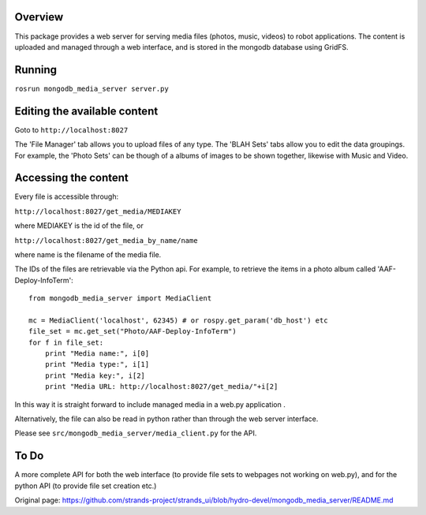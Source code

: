 Overview
========

This package provides a web server for serving media files (photos,
music, videos) to robot applications. The content is uploaded and
managed through a web interface, and is stored in the mongodb database
using GridFS.

Running
=======

``rosrun mongodb_media_server server.py``

Editing the available content
=============================

Goto to ``http://localhost:8027``

The 'File Manager' tab allows you to upload files of any type. The 'BLAH
Sets' tabs allow you to edit the data groupings. For example, the 'Photo
Sets' can be though of a albums of images to be shown together, likewise
with Music and Video.

Accessing the content
=====================

Every file is accessible through:

``http://localhost:8027/get_media/MEDIAKEY``

where MEDIAKEY is the id of the file, or

``http://localhost:8027/get_media_by_name/name``

where name is the filename of the media file.

The IDs of the files are retrievable via the Python api. For example, to
retrieve the items in a photo album called 'AAF-Deploy-InfoTerm':

::

    from mongodb_media_server import MediaClient

    mc = MediaClient('localhost', 62345) # or rospy.get_param('db_host') etc
    file_set = mc.get_set("Photo/AAF-Deploy-InfoTerm")
    for f in file_set:
        print "Media name:", i[0]
        print "Media type:", i[1]
        print "Media key:", i[2]
        print "Media URL: http://localhost:8027/get_media/"+i[2]

In this way it is straight forward to include managed media in a web.py
application .

Alternatively, the file can also be read in python rather than through
the web server interface.

Please see ``src/mongodb_media_server/media_client.py`` for the API.

To Do
=====

A more complete API for both the web interface (to provide file sets to
webpages not working on web.py), and for the python API (to provide file
set creation etc.)


Original page: https://github.com/strands-project/strands_ui/blob/hydro-devel/mongodb_media_server/README.md